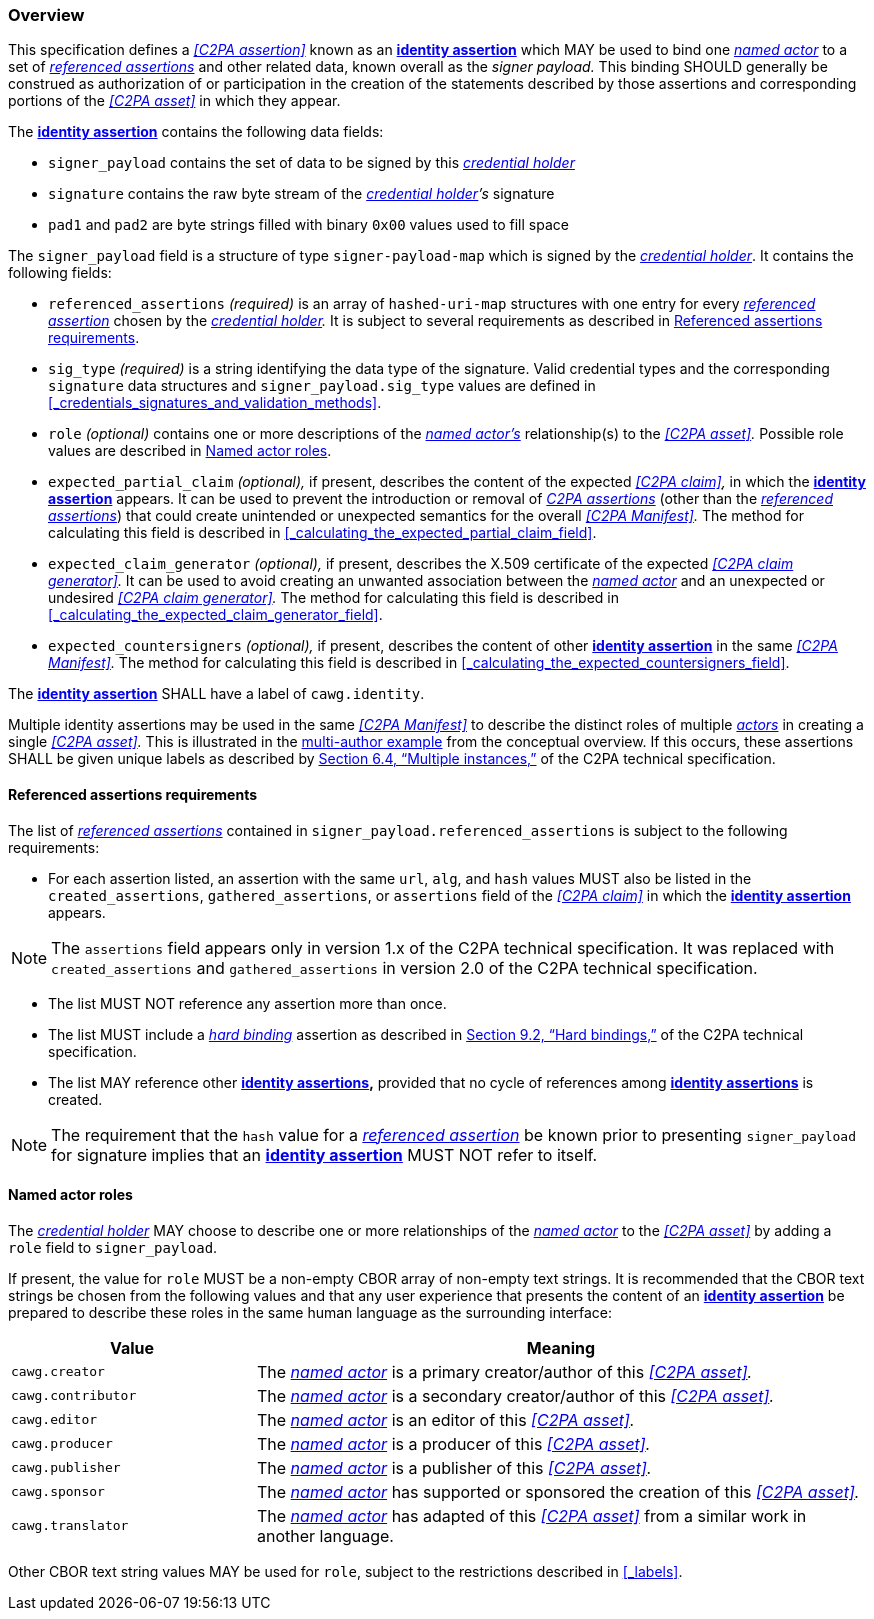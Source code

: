 === Overview

This specification defines a _<<C2PA assertion>>_ known as an *<<_identity_assertion,identity assertion>>* which MAY be used to bind one _<<_named_actor,named actor>>_ to a set of _<<_referenced_assertions,referenced assertions>>_ and other related data, known overall as the _signer payload._
This binding SHOULD generally be construed as authorization of or participation in the creation of the statements described by those assertions and corresponding portions of the _<<C2PA asset>>_ in which they appear.

The *<<_identity_assertion,identity assertion>>* contains the following data fields:

* `signer_payload` contains the set of data to be signed by this _<<_credential_holder,credential holder>>_
* `signature` contains the raw byte stream of the _<<_credential_holder,credential holder>>’s_ signature
* `pad1` and `pad2` are byte strings filled with binary `0x00` values used to fill space

The `signer_payload` field is a structure of type `signer-payload-map` which is signed by the _<<_credential_holder,credential holder>>_.
It contains the following fields:

* `referenced_assertions` _(required)_ is an array of `hashed-uri-map` structures with one entry for every _<<_referenced_assertions,referenced assertion>>_ chosen by the _<<_credential_holder,credential holder>>._
It is subject to several requirements as described in xref:_referenced_assertions_requirements[xrefstyle=full].
* `sig_type` _(required)_ is a string identifying the data type of the signature.
Valid credential types and the corresponding `signature` data structures and `signer_payload.sig_type` values are defined in xref:_credentials_signatures_and_validation_methods[xrefstyle=full].
* `role` _(optional)_ contains one or more descriptions of the _<<_named_actor,named actor’s>>_ relationship(s) to the _<<C2PA asset>>._
Possible role values are described in xref:_named_actor_roles[xrefstyle=full].
* `expected_partial_claim` _(optional),_ if present, describes the content of the expected _<<C2PA claim>>,_ in which the *<<_identity_assertion,identity assertion>>* appears.
It can be used to prevent the introduction or removal of _<<_c2pa_assertion,C2PA assertions>>_ (other than the _<<_referenced_assertion,referenced assertions>>_) that could create unintended or unexpected semantics for the overall _<<C2PA Manifest>>._
The method for calculating this field is described in xref:_calculating_the_expected_partial_claim_field[xrefstyle=full].
* `expected_claim_generator` _(optional),_ if present, describes the X.509 certificate of the expected _<<C2PA claim generator>>._
It can be used to avoid creating an unwanted association between the _<<_named_actor,named actor>>_ and an unexpected or undesired _<<C2PA claim generator>>._
The method for calculating this field is described in xref:_calculating_the_expected_claim_generator_field[xrefstyle=full].
* `expected_countersigners` _(optional),_ if present, describes the content of other *<<_identity_assertion,identity assertion>>* in the same _<<C2PA Manifest>>._
The method for calculating this field is described in xref:_calculating_the_expected_countersigners_field[xrefstyle=full].

The *<<_identity_assertion,identity assertion>>* SHALL have a label of `cawg.identity`.

Multiple identity assertions may be used in the same _<<C2PA Manifest>>_ to describe the distinct roles of multiple _<<_actor,actors>>_ in creating a single _<<C2PA asset>>._
This is illustrated in the xref:multiple-identity-assertions[multi-author example] from the conceptual overview.
If this occurs, these assertions SHALL be given unique labels as described by link:++https://c2pa.org/specifications/specifications/2.1/specs/C2PA_Specification.html#_multiple_instances++[Section 6.4, “Multiple instances,”] of the C2PA technical specification.

==== Referenced assertions requirements

The list of _<<_referenced_assertions,referenced assertions>>_ contained in `signer_payload.referenced_assertions` is subject to the following requirements:

* For each assertion listed, an assertion with the same `url`, `alg`, and `hash` values MUST also be listed in the `created_assertions`, `gathered_assertions`, or `assertions` field of the _<<C2PA claim>>_ in which the *<<_identity_assertion,identity assertion>>* appears.

NOTE: The `assertions` field appears only in version 1.x of the C2PA technical specification.
It was replaced with `created_assertions` and `gathered_assertions` in version 2.0 of the C2PA technical specification.

* The list MUST NOT reference any assertion more than once.
* The list MUST include a _<<_hard_binding,hard binding>>_ assertion as described in link:++https://c2pa.org/specifications/specifications/2.1/specs/C2PA_Specification.html#_hard_bindings++[Section 9.2, “Hard bindings,”] of the C2PA technical specification.
* The list MAY reference other *<<_identity_assertion,identity assertions>>,* provided that no cycle of references among *<<_identity_assertion,identity assertions>>* is created.

NOTE: The requirement that the `hash` value for a _<<_referenced_assertions,referenced assertion>>_ be known prior to presenting `signer_payload` for signature implies that an *<<_identity_assertion,identity assertion>>* MUST NOT refer to itself.

==== Named actor roles

The _<<_credential_holder,credential holder>>_ MAY choose to describe one or more relationships of the _<<_named_actor,named actor>>_ to the _<<C2PA asset>>_ by adding a `role` field to `signer_payload`.

If present, the value for `role` MUST be a non-empty CBOR array of non-empty text strings.
It is recommended that the CBOR text strings be chosen from the following values and that any user experience that presents the content of an *<<_identity_assertion,identity assertion>>* be prepared to describe these roles in the same human language as the surrounding interface:

[width="100%",cols="4,10",options="header"]
|=======================

| Value
| Meaning

| `cawg.creator`
| The _<<_named_actor,named actor>>_ is a primary creator/author of this _<<C2PA asset>>._

| `cawg.contributor`
| The _<<_named_actor,named actor>>_ is a secondary creator/author of this _<<C2PA asset>>._

| `cawg.editor`
| The _<<_named_actor,named actor>>_ is an editor of this _<<C2PA asset>>._

| `cawg.producer`
| The _<<_named_actor,named actor>>_ is a producer of this _<<C2PA asset>>._

| `cawg.publisher`
| The _<<_named_actor,named actor>>_ is a publisher of this _<<C2PA asset>>._

| `cawg.sponsor`
| The _<<_named_actor,named actor>>_ has supported or sponsored the creation of this _<<C2PA asset>>._

| `cawg.translator`
| The _<<_named_actor,named actor>>_ has adapted of this _<<C2PA asset>>_ from a similar work in another language.

|=======================

Other CBOR text string values MAY be used for `role`, subject to the restrictions described in xref:_labels[xrefstyle=full].
